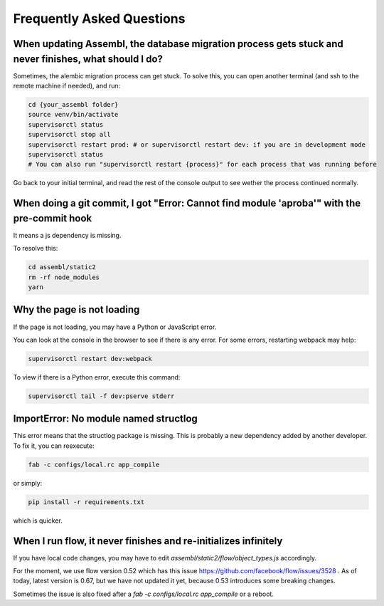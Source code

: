 
Frequently Asked Questions
==========================

When updating Assembl, the database migration process gets stuck and never finishes, what should I do?
------------------------------------------------------------------------------------------------------

Sometimes, the alembic migration process can get stuck.
To solve this, you can open another terminal (and ssh to the remote machine if needed), and run:

.. code:: sh

    cd {your_assembl folder}
    source venv/bin/activate
    supervisorctl status
    supervisorctl stop all
    supervisorctl restart prod: # or supervisorctl restart dev: if you are in development mode
    supervisorctl status
    # You can also run "supervisorctl restart {process}" for each process that was running before

Go back to your initial terminal, and read the rest of the console output to see wether the process continued normally.

When doing a git commit, I got "Error: Cannot find module 'aproba'" with the pre-commit hook
---------------------------------------------------------------------------------------------

It means a js dependency is missing.

To resolve this:

.. code:: sh

    cd assembl/static2
    rm -rf node_modules
    yarn

Why the page is not loading
---------------------------

If the page is not loading, you may have a Python or JavaScript error.

You can look at the console in the browser to see if there is any error.
For some errors, restarting webpack may help:

.. code:: sh

    supervisorctl restart dev:webpack

To view if there is a Python error, execute this command:

.. code:: sh

    supervisorctl tail -f dev:pserve stderr

ImportError: No module named structlog
--------------------------------------

This error means that the structlog package is missing.
This is probably a new dependency added by another developer.
To fix it, you can reexecute:

.. code:: sh

    fab -c configs/local.rc app_compile

or simply:

.. code:: sh

    pip install -r requirements.txt

which is quicker.


When I run flow, it never finishes and re-initializes infinitely
----------------------------------------------------------------

If you have local code changes, you may have to edit `assembl/static2/flow/object_types.js` accordingly.

For the moment, we use flow version 0.52 which has this issue https://github.com/facebook/flow/issues/3528 . As of today, latest version is 0.67, but we have not updated it yet, because 0.53 introduces some breaking changes.

Sometimes the issue is also fixed after a `fab -c configs/local.rc app_compile` or a reboot.

